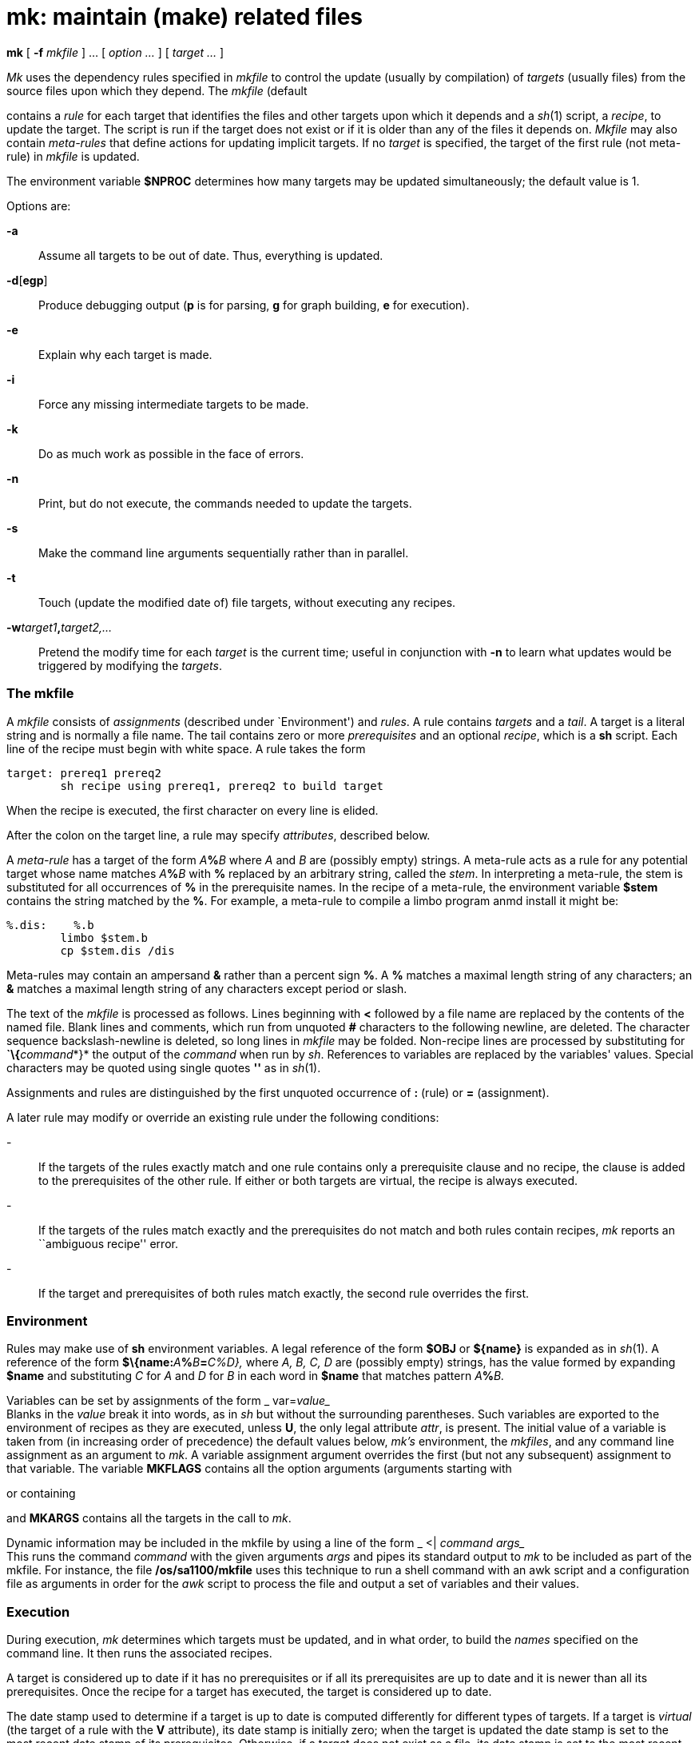 = mk: maintain (make) related files


*mk* [ *-f* _mkfile_ ] ... [ _option ..._ ] [ _target ..._ ]


_Mk_ uses the dependency rules specified in _mkfile_ to control the
update (usually by compilation) of _targets_ (usually files) from the
source files upon which they depend. The _mkfile_ (default

contains a _rule_ for each target that identifies the files and other
targets upon which it depends and a _sh_(1) script, a _recipe_, to
update the target. The script is run if the target does not exist or if
it is older than any of the files it depends on. _Mkfile_ may also
contain _meta-rules_ that define actions for updating implicit targets.
If no _target_ is specified, the target of the first rule (not
meta-rule) in _mkfile_ is updated.

The environment variable *$NPROC* determines how many targets may be
updated simultaneously; the default value is 1.

Options are:

*-a*::
  Assume all targets to be out of date. Thus, everything is updated.

*-d*[*egp*]::
  Produce debugging output (*p* is for parsing, *g* for graph building,
  *e* for execution).
*-e*::
  Explain why each target is made.
*-i*::
  Force any missing intermediate targets to be made.
*-k*::
  Do as much work as possible in the face of errors.
*-n*::
  Print, but do not execute, the commands needed to update the targets.
*-s*::
  Make the command line arguments sequentially rather than in parallel.
*-t*::
  Touch (update the modified date of) file targets, without executing
  any recipes.
**-w**__target1__**,**__target2,...__::
  Pretend the modify time for each _target_ is the current time; useful
  in conjunction with *-n* to learn what updates would be triggered by
  modifying the _targets_.

=== The mkfile

A _mkfile_ consists of _assignments_ (described under `Environment') and
_rules_. A rule contains _targets_ and a _tail_. A target is a literal
string and is normally a file name. The tail contains zero or more
_prerequisites_ and an optional _recipe_, which is a *sh* script. Each
line of the recipe must begin with white space. A rule takes the form

....
target: prereq1 prereq2
        sh recipe using prereq1, prereq2 to build target
....

When the recipe is executed, the first character on every line is
elided.

After the colon on the target line, a rule may specify _attributes_,
described below.

A _meta-rule_ has a target of the form __A__**%**_B_ where _A_ and _B_
are (possibly empty) strings. A meta-rule acts as a rule for any
potential target whose name matches __A__**%**_B_ with *%* replaced by
an arbitrary string, called the _stem_. In interpreting a meta-rule, the
stem is substituted for all occurrences of *%* in the prerequisite
names. In the recipe of a meta-rule, the environment variable *$stem*
contains the string matched by the *%*. For example, a meta-rule to
compile a limbo program anmd install it might be:

....
%.dis:    %.b
        limbo $stem.b
	cp $stem.dis /dis
....

Meta-rules may contain an ampersand *&* rather than a percent sign *%*.
A *%* matches a maximal length string of any characters; an *&* matches
a maximal length string of any characters except period or slash.

The text of the _mkfile_ is processed as follows. Lines beginning with
*<* followed by a file name are replaced by the contents of the named
file. Blank lines and comments, which run from unquoted *#* characters
to the following newline, are deleted. The character sequence
backslash-newline is deleted, so long lines in _mkfile_ may be folded.
Non-recipe lines are processed by substituting for **`\{**__command__*}*
the output of the _command_ when run by _sh_. References to variables
are replaced by the variables' values. Special characters may be quoted
using single quotes *''* as in _sh_(1).

Assignments and rules are distinguished by the first unquoted occurrence
of *:* (rule) or *=* (assignment).

A later rule may modify or override an existing rule under the following
conditions:

-::
  If the targets of the rules exactly match and one rule contains only a
  prerequisite clause and no recipe, the clause is added to the
  prerequisites of the other rule. If either or both targets are
  virtual, the recipe is always executed.
-::
  If the targets of the rules match exactly and the prerequisites do not
  match and both rules contain recipes, _mk_ reports an ``ambiguous
  recipe'' error.
-::
  If the target and prerequisites of both rules match exactly, the
  second rule overrides the first.

=== Environment

Rules may make use of *sh* environment variables. A legal reference of
the form *$OBJ* or *$\{name}* is expanded as in _sh_(1). A reference of
the form **$\{name:**__A__**%**__B__**=**__C%_D_},__ where _A, B, C, D_
are (possibly empty) strings, has the value formed by expanding *$name*
and substituting _C_ for _A_ and _D_ for _B_ in each word in *$name*
that matches pattern __A__**%**_B._

Variables can be set by assignments of the form _
var=[__attr__=]_value__ +
Blanks in the _value_ break it into words, as in _sh_ but without the
surrounding parentheses. Such variables are exported to the environment
of recipes as they are executed, unless *U*, the only legal attribute
_attr_, is present. The initial value of a variable is taken from (in
increasing order of precedence) the default values below, _mk's_
environment, the _mkfiles_, and any command line assignment as an
argument to _mk_. A variable assignment argument overrides the first
(but not any subsequent) assignment to that variable. The variable
*MKFLAGS* contains all the option arguments (arguments starting with

or containing

and *MKARGS* contains all the targets in the call to _mk_.

Dynamic information may be included in the mkfile by using a line of the
form _ <| _command_ _args__ +
This runs the command _command_ with the given arguments _args_ and
pipes its standard output to _mk_ to be included as part of the mkfile.
For instance, the file */os/sa1100/mkfile* uses this technique to run a
shell command with an awk script and a configuration file as arguments
in order for the _awk_ script to process the file and output a set of
variables and their values.

=== Execution

During execution, _mk_ determines which targets must be updated, and in
what order, to build the _names_ specified on the command line. It then
runs the associated recipes.

A target is considered up to date if it has no prerequisites or if all
its prerequisites are up to date and it is newer than all its
prerequisites. Once the recipe for a target has executed, the target is
considered up to date.

The date stamp used to determine if a target is up to date is computed
differently for different types of targets. If a target is _virtual_
(the target of a rule with the *V* attribute), its date stamp is
initially zero; when the target is updated the date stamp is set to the
most recent date stamp of its prerequisites. Otherwise, if a target does
not exist as a file, its date stamp is set to the most recent date stamp
of its prerequisites, or zero if it has no prerequisites. Otherwise, the
target is the name of a file and the target's date stamp is always that
file's modification date. The date stamp is computed when the target is
needed in the execution of a rule; it is not a static value.

Nonexistent targets that have prerequisites and are themselves
prerequisites are treated specially. Such a target _t_ is given the date
stamp of its most recent prerequisite and if this causes all the targets
which have _t_ as a prerequisite to be up to date, _t_ is considered up
to date. Otherwise, _t_ is made in the normal fashion. The *-i* flag
overrides this special treatment.

Files may be made in any order that respects the preceding restrictions.

A recipe is executed by supplying the recipe as standard input to the
command * $SHELL -e -I* +
where the _SHELL_ variable is the appropriate shell on the current
platform - typically */dis/sh* The appropriate value is automatically
supplied in the Inferno build environment. The *-e* is omitted if the
*E* attribute is set. The environment is augmented by the following
variables:

*$alltarget*::
  all the targets of this rule.
*$newprereq*::
  the prerequisites that caused this rule to execute.
*$nproc*::
  the process slot for this recipe. It satisfies
  0≤**$nproc**<**$NPROC**.
*$pid*::
  the process id for the _mk_ executing the recipe.
*$prereq*::
  all the prerequisites for this rule.
*$stem*::
  if this is a meta-rule, *$stem* is the string that matched *%* or *&*.
  Otherwise, it is empty. For regular expression meta-rules (see below),
  the variables

are set to the corresponding subexpressions.

*$target*::
  the targets for this rule that need to be remade.

These variables are available only during the execution of a recipe, not
while evaluating the _mkfile_.

Unless the rule has the *Q* attribute, the recipe is printed prior to
execution with recognizable environment variables expanded. Commands
returning error status cause _mk_ to terminate.

Recipes and backquoted *sh* commands in places such as assignments
execute in a copy of _mk's_ environment; changes they make to
environment variables are not visible from _mk_.

Variable substitution in a rule is done when the rule is read; variable
substitution in the recipe is done when the recipe is executed. For
example:

....
bar=a.b
foo:    $bar
        limbo -o foo $bar
bar=b.b
....

will compile *b.b* into *foo*, if *a.b* is newer than *foo*.

=== Aggregates

Names of the form _a_(_b_) refer to member _b_ of the aggregate _a_.
Currently, there are no aggregates supported under Inferno.

=== Attributes

The colon separating the target from the prerequisites may be
immediately followed by _attributes_ and another colon. The attributes
are:

*D*::
  If the recipe exits with a non-null status, the target is deleted.
*E*::
  Continue execution if the recipe draws errors.
*N*::
  If there is no recipe, the target has its time updated.
*n*::
  The rule is a meta-rule that cannot be a target of a virtual rule.
  Only files match the pattern in the target.
*P*::
  The characters after the *P* until the terminating *:* are taken as a
  program name. It will be invoked as *sh -c prog 'arg1' 'arg2'* and
  should return a null exit status if and only if arg1 is not out of
  date with respect to arg2. Date stamps are still propagated in the
  normal way.
*Q*::
  The recipe is not printed prior to execution.
*R*::
  The rule is a meta-rule using regular expressions. In the rule, *%*
  has no special meaning. The target is interpreted as a regular
  expression as defined in _regexp_(6). The prerequisites may contain
  references to subexpressions in form **\**__n,__ as in the substitute
  command of _sed_(1).
*U*::
  The targets are considered to have been updated even if the recipe did
  not do so.
*V*::
  The targets of this rule are marked as virtual. They are distinct from
  files of the same name.

== EXAMPLES

A simple mkfile to compile and install limbo programs:

....
O=dis
prog:   a.$O b.$O c.$O
    cp $prereq /dis

%.$O:   %.b
    limbo $stem.b
....

String expression variables to derive names from a master list:

....
NAMES=alloc arc bquote builtins expand main match mk var word
OBJ=${NAMES:%=%.$O}
....

Regular expression meta-rules:

....
([^/]*)/(.*)\.dis:R:  \1/\2.b
	cd $stem1; limbo $stem2.b
....

== SOURCE

*/appl/cmd/mk*

== SEE ALSO

_sh_(1), _regexp_(6) +
A. Hume, ``Mk: a Successor to Make''. +
Bob Flandrena, ``Plan 9 Mkfiles''.

== BUGS

Identical recipes for regular expression meta-rules only have one
target. +
The recipes printed by _mk_ before being passed to _sh_ for execution
are sometimes erroneously expanded for printing. Don't trust what's
printed; rely on what _sh_ does.
